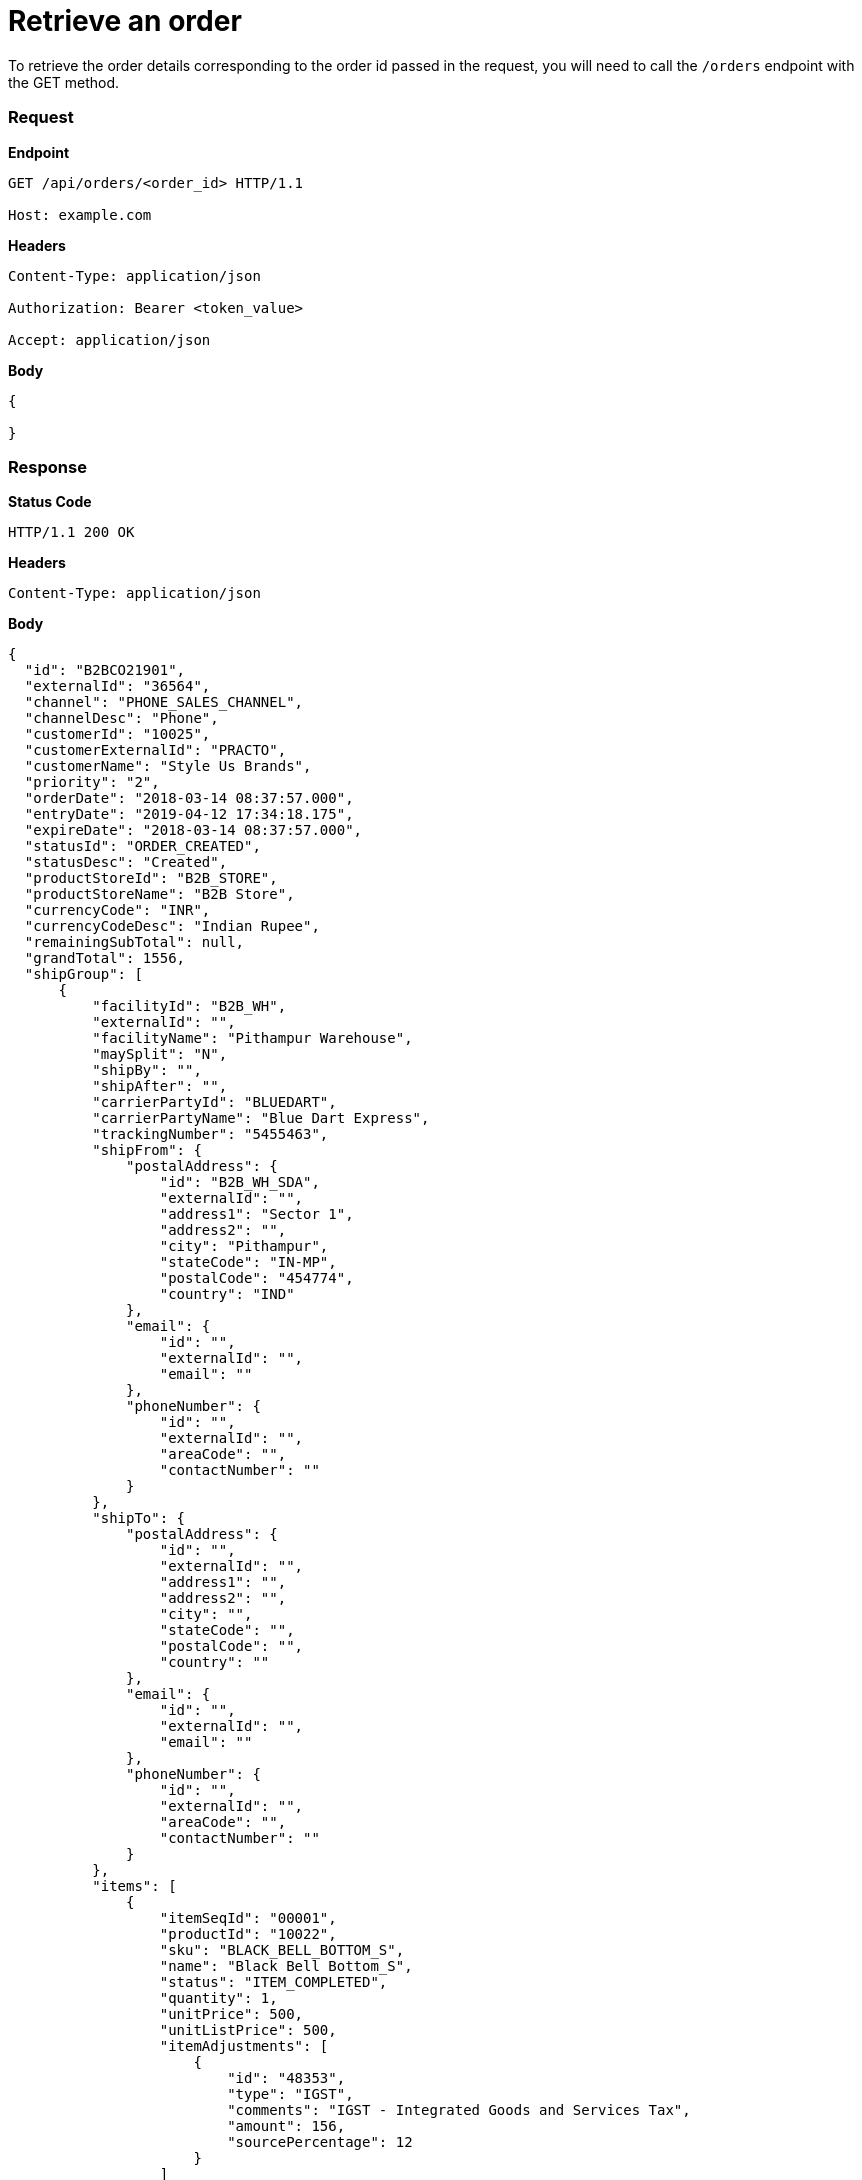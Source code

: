 = Retrieve an order

To retrieve the order details corresponding to the order id passed in the request, you will need to call the `/orders` endpoint with the GET method.

=== *Request*
*Endpoint*
----
GET /api/orders/<order_id> HTTP/1.1

Host: example.com
----

*Headers*
----
Content-Type:​ application/json

Authorization: Bearer <token_value>

Accept: application/json
----
*Body*
[source, json]
----------------------------------------------------------------
{

}
----------------------------------------------------------------
=== *Response*

*Status Code*
----
HTTP/1.1​ ​200​ ​OK
----

*Headers*
----
Content-Type: application/json
----
*Body*
[source, json]
----------------------------------------------------------------
{
  "id": "B2BCO21901",
  "externalId": "36564",
  "channel": "PHONE_SALES_CHANNEL",
  "channelDesc": "Phone",
  "customerId": "10025",
  "customerExternalId": "PRACTO",
  "customerName": "Style Us Brands",
  "priority": "2",
  "orderDate": "2018-03-14 08:37:57.000",
  "entryDate": "2019-04-12 17:34:18.175",
  "expireDate": "2018-03-14 08:37:57.000",
  "statusId": "ORDER_CREATED",
  "statusDesc": "Created",
  "productStoreId": "B2B_STORE",
  "productStoreName": "B2B Store",
  "currencyCode": "INR",
  "currencyCodeDesc": "Indian Rupee",
  "remainingSubTotal": null,
  "grandTotal": 1556,
  "shipGroup": [
      {
          "facilityId": "B2B_WH",
          "externalId": "",
          "facilityName": "Pithampur Warehouse",
          "maySplit": "N",
          "shipBy": "",
          "shipAfter": "",
          "carrierPartyId": "BLUEDART",
          "carrierPartyName": "Blue Dart Express",
          "trackingNumber": "5455463",
          "shipFrom": {
              "postalAddress": {
                  "id": "B2B_WH_SDA",
                  "externalId": "",
                  "address1": "Sector 1",
                  "address2": "",
                  "city": "Pithampur",
                  "stateCode": "IN-MP",
                  "postalCode": "454774",
                  "country": "IND"
              },
              "email": {
                  "id": "",
                  "externalId": "",
                  "email": ""
              },
              "phoneNumber": {
                  "id": "",
                  "externalId": "",
                  "areaCode": "",
                  "contactNumber": ""
              }
          },
          "shipTo": {
              "postalAddress": {
                  "id": "",
                  "externalId": "",
                  "address1": "",
                  "address2": "",
                  "city": "",
                  "stateCode": "",
                  "postalCode": "",
                  "country": ""
              },
              "email": {
                  "id": "",
                  "externalId": "",
                  "email": ""
              },
              "phoneNumber": {
                  "id": "",
                  "externalId": "",
                  "areaCode": "",
                  "contactNumber": ""
              }
          },
          "items": [
              {
                  "itemSeqId": "00001",
                  "productId": "10022",
                  "sku": "BLACK_BELL_BOTTOM_S",
                  "name": "Black Bell Bottom_S",
                  "status": "ITEM_COMPLETED",
                  "quantity": 1,
                  "unitPrice": 500,
                  "unitListPrice": 500,
                  "itemAdjustments": [
                      {
                          "id": "48353",
                          "type": "IGST",
                          "comments": "IGST - Integrated Goods and Services Tax",
                          "amount": 156,
                          "sourcePercentage": 12
                      }
                  ]
              }
          ]
      }
  ],
  "orderAdjustments": [
      {
          "id": "48352",
          "type": "SHIPPING_CHARGES",
          "typeDesc": "Shipping Charges",
          "comments": "",
          "amount": 100,
          "sourcePercentage": null
      }
  ],
  "orderPaymentPref": [
      {
          "id": "17131",
          "paymentMethodTypeId": "CREDIT_CARD",
          "paymentMethodTypeDesc": "Credit Card",
          "paymentMode": "",
          "cardName": "",
          "code": "",
          "maxAmount": 1556,
          "statusId": "PAYMENT_SETTLED",
          "statusDesc": "Settled"
      }
  ],
  "billTo": {
      "postalAddress": {
          "id": "10232",
          "externalId": "",
          "address1": "51 Okhla Industrial Area Okhla Industrial Estate Phase 3 Road",
          "address2": "Okhla Phase III",
          "city": "New Delhi",
          "stateCode": "IN-DL",
          "postalCode": "110020",
          "country": "IND"
      },
      "email": {
          "id": "",
          "externalId": "",
          "email": ""
      },
      "phoneNumber": {
          "id": "",
          "externalId": "",
          "areaCode": "",
          "contactNumber": ""
      }
  },
  "billFrom": {
      "id": "WS_COMPANY",
      "externalId": "",
      "name": "Wasatch Ski Company",
      "postalAddress": {
          "id": "11503",
          "externalId": "",
          "address1": "78C Wasatch Ski Company",
          "address2": "Vijay Nagar",
          "city": "Indore",
          "stateCode": "IN-MP",
          "postalCode": "452010",
          "country": "IND"
      },
      "email": {
          "id": "",
          "externalId": "",
          "email": ""
      },
      "phoneNumber": {
          "id": "",
          "externalId": "",
          "areaCode": "",
          "contactNumber": ""
      }
  }
}
----------------------------------------------------------------

